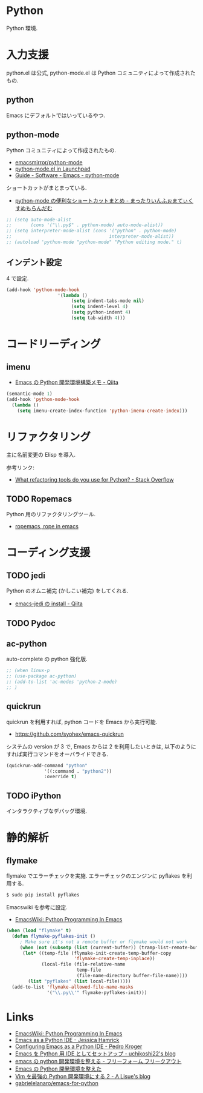 * Python
  Python 環境.

* 入力支援
  python.el は公式, python-mode.el は Python コミュニティによって作成されたもの.

** python
   Emacs にデフォルトではいっているやつ.

** python-mode
   Python コミュニティによって作成されたもの.
   - [[https://github.com/emacsmirror/python-mode][emacsmirror/python-mode]]   
   - [[https://launchpad.net/python-mode/][python-mode.el in Launchpad]]
   - [[http://tnt.math.se.tmu.ac.jp/~tetsushi/nzmath/emacs-python-mode.html][Guide - Software - Emacs - python-mode]]

   ショートカットがまとまっている.
   - [[http://ikautimituaki.hatenablog.com/entry/20111120/1321806070][python-mode の便利なショートカットまとめ - まったりいんふぉまてぃくすめもらんだむ]]

#+begin_src emacs-lisp
;; (setq auto-mode-alist
;;       (cons '("\\.py$" . python-mode) auto-mode-alist))
;; (setq interpreter-mode-alist (cons '("python" . python-mode)
;;                                    interpreter-mode-alist))
;; (autoload 'python-mode "python-mode" "Python editing mode." t)
#+end_src

** インデント設定
   4 で設定.

#+begin_src emacs-lisp
(add-hook 'python-mode-hook
                   '(lambda ()
                        (setq indent-tabs-mode nil)
                        (setq indent-level 4)
                        (setq python-indent 4)
                        (setq tab-width 4)))
#+end_src

* コードリーディング
** imenu
   - [[http://qiita.com/lambdasakura@github/items/ceb9bc6fb008c959ec4b][Emacs の Python 開発環境構築メモ - Qiita]]

#+begin_src emacs-lisp
(semantic-mode 1) 
(add-hook 'python-mode-hook
  (lambda ()
    (setq imenu-create-index-function 'python-imenu-create-index)))
#+end_src

* リファクタリング
  主に名前変更の Elisp を導入.

  参考リンク:
  - [[http://stackoverflow.com/questions/28796/what-refactoring-tools-do-you-use-for-python][What refactoring tools do you use for Python? - Stack Overflow]]
  
** TODO Ropemacs
   Python 用のリファクタリングツール.
   - [[http://rope.sourceforge.net/ropemacs.html][ropemacs, rope in emacs]]
   
* コーディング支援
** TODO jedi
   Python のオムニ補完 (かしこい補完) をしてくれる.
   - [[http://qiita.com/yuu116atlab/items/2a62cb880ac863dcc8ef][emacs-jedi の install - Qiita]]
    
** TODO Pydoc
   
** ac-python
   auto-complete の python 強化版.

#+begin_src emacs-lisp
;; (when linux-p
;; (use-package ac-python)
;; (add-to-list 'ac-modes 'python-2-mode)
;; )
#+end_src

** quickrun
   quickrun を利用すれば, python コードを Emacs から実行可能.
   - https://github.com/syohex/emacs-quickrun
     
   システムの version が 3 で, Emacs からは 2 を利用したいときは,
   以下のようにすれば実行コマンドをオーバライドできる.
   
#+begin_src emacs-lisp
(quickrun-add-command "python"
		      '((:command . "python2"))
		      :override t)
#+end_src

** TODO iPython
   インタラクティブなデバッグ環境.

* 静的解析
** flymake
   flymake でエラーチェックを実施. 
   エラーチェックのエンジンに pyflakes を利用する.

   #+begin_src bash
   $ sudo pip install pyflakes
   #+end_src

   Emacswiki を参考に設定.
   - [[http://www.emacswiki.org/PythonProgrammingInEmacs][EmacsWiki: Python Programming In Emacs]]

#+begin_src emacs-lisp
(when (load "flymake" t)
  (defun flymake-pyflakes-init ()
     ; Make sure it's not a remote buffer or flymake would not work
     (when (not (subsetp (list (current-buffer)) (tramp-list-remote-buffers)))
      (let* ((temp-file (flymake-init-create-temp-buffer-copy
                         'flymake-create-temp-inplace))
             (local-file (file-relative-name
                          temp-file
                          (file-name-directory buffer-file-name))))
        (list "pyflakes" (list local-file)))))
  (add-to-list 'flymake-allowed-file-name-masks
               '("\\.py\\'" flymake-pyflakes-init)))
#+end_src

* Links
  - [[http://www.emacswiki.org/PythonProgrammingInEmacs][EmacsWiki: Python Programming In Emacs]]
  - [[http://www.jesshamrick.com/2012/09/18/emacs-as-a-python-ide/][Emacs as a Python IDE - Jessica Hamrick]]
  - [[http://pedrokroger.net/configuring-emacs-python-ide/][Configuring Emacs as a Python IDE - Pedro Kroger]]
  - [[http://uchikoshi22.hatenadiary.jp/entry/20110925/1316936253][Emacs を Python 用 IDE としてセットアップ - uchikoshi22's blog]]
  - [[http://d.hatena.ne.jp/cou929_la/20110525/1306321857][emacs の python 開発環境を整える - フリーフォーム フリークアウト]]
  - [[http://blog.kzfmix.com/entry/1334218401][Emacs の Python 開発環境を整えた]]
  - [[http://lambdalisue.hatenablog.com/entry/2013/06/23/071344][Vim を最強の Python 開発環境にする 2 - Λ Lisue's blog]]
  - [[https://github.com/gabrielelanaro/emacs-for-python][gabrielelanaro/emacs-for-python]]
